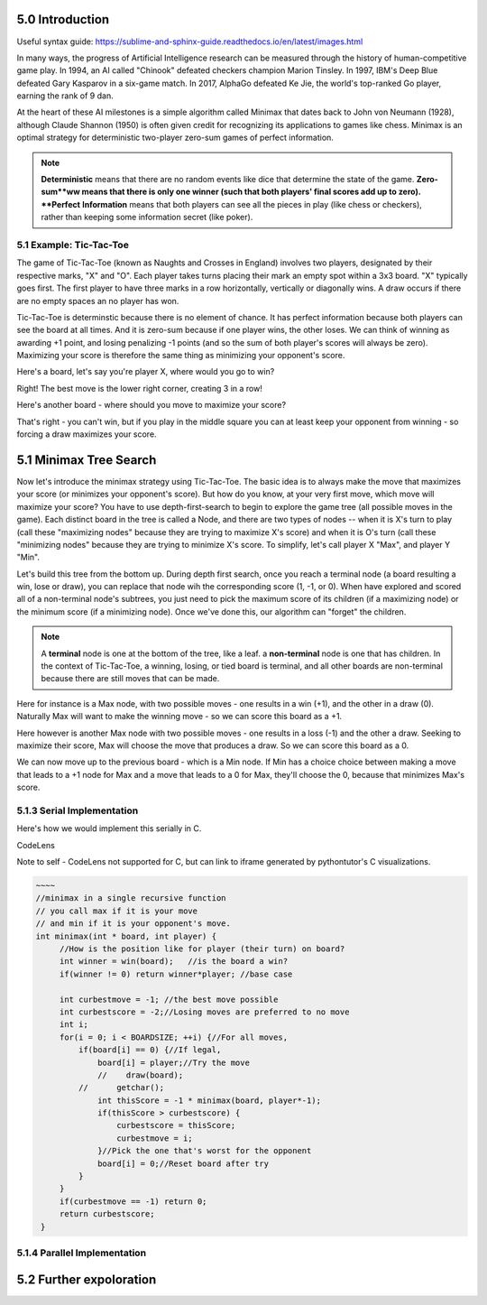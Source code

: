 5.0 Introduction
----------------

Useful syntax guide: https://sublime-and-sphinx-guide.readthedocs.io/en/latest/images.html 

In many ways, the progress of Artificial Intelligence research can be measured
through the history of human-competitive game play.  In 1994, an AI called "Chinook"
defeated checkers champion Marion Tinsley. In 1997, IBM's Deep Blue defeated
Gary Kasparov in a six-game match.  In 2017, AlphaGo defeated Ke Jie, the world's 
top-ranked Go player, earning the rank of 9 dan.  

At the heart of these AI milestones is a simple algorithm called Minimax that dates back to John von Neumann (1928), although Claude Shannon (1950) is often given credit for recognizing its applications to games like chess.  Minimax is an optimal strategy for deterministic two-player zero-sum games of perfect information.  


.. note::  **Deterministic** means that there are no random events like dice that determine the state of the game.  **Zero-sum**ww means that there is only one winner (such that both players' final scores add up to zero).  **Perfect** **Information** means that both players can see all the pieces in play (like chess or checkers), rather than keeping some information secret (like poker).



5.1 Example: Tic-Tac-Toe
^^^^^^^^^^^^^^^^^^^^^^^^

The game of Tic-Tac-Toe (known as Naughts and Crosses in England) involves two
players, designated by their respective marks,  "X" and "O".  Each player takes
turns placing  their mark an empty spot within a 3x3 board.  "X" typically goes
first. The first player to have three marks in a row horizontally, vertically or
diagonally wins.   A draw occurs if there are no empty spaces an no player has
won.  

Tic-Tac-Toe is determinstic because there is no element of chance.  It has
perfect information because both players can see the board at all times.  And it
is zero-sum because if one player wins, the other loses.  We can think of
winning as awarding +1 point, and losing penalizing -1 points (and so the sum of
both player's scores will always be zero).  Maximizing your score is therefore the same thing as minimizing your opponent's score.

Here's a board, let's say you're player X, where would you go to win?

.. image:: X-Win-In-One-Choice.png

.. mchoice:: ttt-ex-0
   :answer_a: a 
   :answer_b: b
   :answer_c: c
   :correct: c

   Which square should X play in to win? 


Right! The best move is the lower right corner, creating 3 in a row!

Here's another board - where should you move to maximize your score?

.. image:: X-Blocks-O.png

.. mchoice:: ttt-ex-1
   :answer_a: a 
   :answer_b: b
   :answer_c: c
   :correct: a

   Which square should X play in to win? 

That's right - you can't win, but if you play in the middle square you can at
least keep your opponent from winning - so forcing a draw maximizes your score.



5.1 Minimax Tree Search
-----------------------

Now let's introduce the minimax strategy using Tic-Tac-Toe.   The basic idea is to always make the move that maximizes your score (or minimizes your opponent's score).   But how do you know, at your very first move, which move will maximize your score?  You have to use depth-first-search to begin to explore the game tree (all possible moves in the game).  Each distinct board in the tree is called a Node, and there are two types of nodes -- when it is X's turn to play (call these "maximizing nodes" because they are trying to maximize X's score) and when it is O's turn (call these "minimizing nodes" because they are trying to minimize X's score.  To simplify, let's call player X "Max", and player Y "Min".

Let's build this tree from the bottom up.  During depth first search, once you reach a terminal node (a board resulting a win, lose or draw), you can replace that node wih the corresponding score (1, -1, or 0).  When have explored and scored all of a non-terminal node's subtrees, you just need to pick the maximum score of its children (if a maximizing node) or the minimum score (if a minimizing node).  Once we've done this, our algorithm can "forget" the children.

.. note:: A **terminal** node is one at the bottom of the tree, like a leaf.  a **non-terminal** node is one that has children.  In the context of Tic-Tac-Toe, a winning, losing, or tied board is terminal, and all other boards are non-terminal because there are still moves that can be made.

Here for instance is a Max node, with two possible moves - one results in a win (+1), and the other in a draw (0).  Naturally Max will want to make the winning move - so we can score this board as a +1.

.. image:: win-or-draw.png

Here however is another Max node with two possible moves - one results in a loss (-1) and the other a draw.  Seeking to maximize their score, Max will choose the move that produces a draw.  So we can score this board as a 0.

.. image:: draw-or-lose.png

We can now move up to the previous board - which is a Min node.  If Min has a choice choice between making a move that leads to a +1 node for Max and a move that leads to a 0 for Max, they'll choose the 0, because that minimizes Max's score.

.. image:: O-turn.png

5.1.3 Serial Implementation
^^^^^^^^^^^^^^^^^^^^^^^^^^^

Here's how we would implement this serially in C.

CodeLens

Note to self - CodeLens not supported for C, but can link to iframe generated by pythontutor's C visualizations.

.. code-block:: minimax_serial 
    
   ~~~~
   //minimax in a single recursive function
   // you call max if it is your move
   // and min if it is your opponent's move.
   int minimax(int * board, int player) {
        //How is the position like for player (their turn) on board?
        int winner = win(board);   //is the board a win?
        if(winner != 0) return winner*player; //base case

        int curbestmove = -1; //the best move possible
        int curbestscore = -2;//Losing moves are preferred to no move
        int i;
        for(i = 0; i < BOARDSIZE; ++i) {//For all moves,
            if(board[i] == 0) {//If legal,
                board[i] = player;//Try the move
                //    draw(board);
            //	    getchar();
                int thisScore = -1 * minimax(board, player*-1);
                if(thisScore > curbestscore) {
                    curbestscore = thisScore;
                    curbestmove = i;
                }//Pick the one that's worst for the opponent
                board[i] = 0;//Reset board after try
            }
        }
        if(curbestmove == -1) return 0;
        return curbestscore;
    }

5.1.4 Parallel Implementation
^^^^^^^^^^^^^^^^^^^^^^^^^^^^^

.. activecode:: minimax_omp
   :language: cpp

   ~~~~
   void computerMove(int * board, int nthreads) {
    int bestmove = -1;
    int score = -2;
    int i;
    //printf("computer move:\n");
    //draw(board);
    #pragma omp parallel num_threads(nthreads) 
    {
        int *privateboard = malloc(9*sizeof(int));
        memcpy((void *)privateboard,(void *)board,9*sizeof(int));

        #pragma omp for schedule(dynamic,1)
        for(i = 0; i < BOARDSIZE; ++i) {
            /*
           #pragma omp critical
            {
                printf("thread %d has ival %d\n",omp_get_thread_num(),i);
                draw(privateboard);
            }
            */
            if(privateboard[i] == 0) {
                privateboard[i] = 1;
                int tempScore = -minimax(privateboard, -1);
                privateboard[i] = 0;
                //i thought there was a way to do this with reductions, but not easily...
                #pragma omp critical
                if(tempScore > score) {
                     score = tempScore;
                     bestmove = i;
                }
            }
        }
    }
    //returns a score based on minimax tree at a given node.
    board[bestmove] = 1;

5.2 Further expoloration
------------------------




